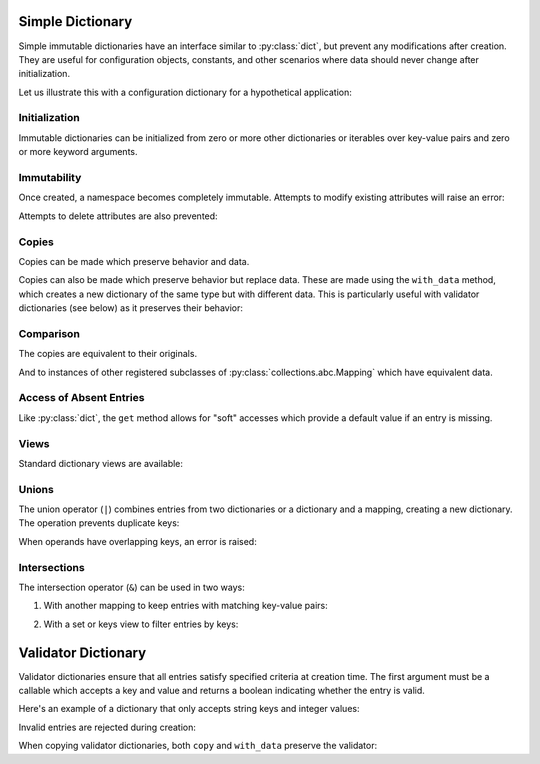 .. vim: set fileencoding=utf-8:
.. -*- coding: utf-8 -*-
.. +--------------------------------------------------------------------------+
   |                                                                          |
   | Licensed under the Apache License, Version 2.0 (the "License");          |
   | you may not use this file except in compliance with the License.         |
   | You may obtain a copy of the License at                                  |
   |                                                                          |
   |     http://www.apache.org/licenses/LICENSE-2.0                           |
   |                                                                          |
   | Unless required by applicable law or agreed to in writing, software      |
   | distributed under the License is distributed on an "AS IS" BASIS,        |
   | WITHOUT WARRANTIES OR CONDITIONS OF ANY KIND, either express or implied. |
   | See the License for the specific language governing permissions and      |
   | limitations under the License.                                           |
   |                                                                          |
   +--------------------------------------------------------------------------+


Simple Dictionary
===============================================================================

Simple immutable dictionaries have an interface similar to :py:class:`dict`,
but prevent any modifications after creation. They are useful for configuration
objects, constants, and other scenarios where data should never change after
initialization.

.. doctest:: Dictionary

    >>> from frigid import Dictionary

Let us illustrate this with a configuration dictionary for a hypothetical
application:

.. doctest:: Dictionary

    >>> config = Dictionary(
    ...     database = Dictionary(
    ...         host = 'localhost',
    ...         port = 5432,
    ...         name = 'myapp',
    ...     ),
    ...     cache = Dictionary(
    ...         enabled = True,
    ...         ttl = 3600,
    ...     ),
    ...     debug = False,
    ... )

Initialization
-------------------------------------------------------------------------------

Immutable dictionaries can be initialized from zero or more other dictionaries
or iterables over key-value pairs and zero or more keyword arguments.

.. doctest:: Dictionary

    >>> # From dictionary
    >>> d1 = Dictionary( { 'x': 1, 'y': 2 } )
    >>> # From key-value pairs
    >>> d2 = Dictionary( [ ( 'a', 1 ), ( 'b', 2 ) ] )
    >>> # From keywords
    >>> d3 = Dictionary( foo = 'bar', baz = 42 )
    >>> # Mixed initialization
    >>> d4 = Dictionary( { 'x': 1 }, [ ( 'y', 2 ) ], z = 3 )

Immutability
-------------------------------------------------------------------------------

Once created, a namespace becomes completely immutable. Attempts to modify
existing attributes will raise an error:

.. doctest:: Dictionary

    >>> config['debug'] = True  # Attempt to modify
    Traceback (most recent call last):
    ...
    frigid.exceptions.EntryImmutabilityError: Cannot assign entry for 'debug'.

Attempts to delete attributes are also prevented:

.. doctest:: Dictionary

    >>> del config['cache']  # Attempt to delete
    Traceback (most recent call last):
    ...
    frigid.exceptions.EntryImmutabilityError: Cannot assign entry for 'cache'.

Copies
-------------------------------------------------------------------------------

Copies can be made which preserve behavior and data.

.. doctest:: Dictionary

    >>> original = Dictionary( x = 1, y = 2 )
    >>> copy = original.copy( )
    >>> copy
    frigid.dictionaries.Dictionary( {'x': 1, 'y': 2} )

Copies can also be made which preserve behavior but replace data. These are
made using the ``with_data`` method, which creates a new dictionary of the same
type but with different data. This is particularly useful with validator
dictionaries (see below) as it preserves their behavior:

.. doctest:: Dictionary

    >>> new = original.with_data( a = 3, b = 4 )
    >>> new
    frigid.dictionaries.Dictionary( {'a': 3, 'b': 4} )

Comparison
-------------------------------------------------------------------------------

The copies are equivalent to their originals.

.. doctest:: Dictionary

    >>> original == copy
    True

And to instances of other registered subclasses of
:py:class:`collections.abc.Mapping` which have equivalent data.

.. doctest:: Dictionary

    >>> original == { 'x': 1, 'y': 2 }
    True

Access of Absent Entries
-------------------------------------------------------------------------------

Like :py:class:`dict`, the ``get`` method allows for "soft" accesses which
provide a default value if an entry is missing.

.. doctest:: Dictionary

    >>> d = Dictionary( x = 1, y = 2, z = 3 )
    >>> d.get( 'x' )
    1
    >>> d.get( 'missing' )  # Returns None for missing keys
    >>> d.get( 'missing', 'default' )  # Custom default value
    'default'

Views
-------------------------------------------------------------------------------

Standard dictionary views are available:

.. doctest:: Dictionary

    >>> list( d.keys( ) )
    ['x', 'y', 'z']
    >>> list( d.values( ) )
    [1, 2, 3]
    >>> list( d.items( ) )
    [('x', 1), ('y', 2), ('z', 3)]

Unions
-------------------------------------------------------------------------------

The union operator (``|``) combines entries from two dictionaries or a
dictionary and a mapping, creating a new dictionary. The operation prevents
duplicate keys:

.. doctest:: Dictionary

    >>> auth = Dictionary( user = 'admin', password = 'secret' )
    >>> extra = Dictionary( password = 'newpass', token = 'abc123' )
    >>> # Union creates new dictionary with combined entries
    >>> combined = auth | Dictionary( token = 'xyz789' )
    >>> combined
    frigid.dictionaries.Dictionary( {'user': 'admin', 'password': 'secret', 'token': 'xyz789'} )

When operands have overlapping keys, an error is raised:

.. doctest:: Dictionary

    >>> auth | extra
    Traceback (most recent call last):
    ...
    frigid.exceptions.EntryImmutabilityError: Cannot assign entry for 'password'.

Intersections
-------------------------------------------------------------------------------

The intersection operator (``&``) can be used in two ways:

1. With another mapping to keep entries with matching key-value pairs:

.. doctest:: Dictionary

    >>> d1 = Dictionary( a = 1, b = 2, c = 3 )
    >>> d2 = { 'a': 1, 'b': 5, 'd': 4 }
    >>> d1 & d2  # Only entries matching in both key and value
    frigid.dictionaries.Dictionary( {'a': 1} )

2. With a set or keys view to filter entries by keys:

.. doctest:: Dictionary

    >>> sorted( ( d1 & { 'a', 'c' } ).items( ) )  # Only entries with matching keys
    [('a', 1), ('c', 3)]


Validator Dictionary
===============================================================================

Validator dictionaries ensure that all entries satisfy specified criteria at
creation time. The first argument must be a callable which accepts a key and
value and returns a boolean indicating whether the entry is valid.

.. doctest:: ValidatorDictionary

    >>> from frigid import ValidatorDictionary

Here's an example of a dictionary that only accepts string keys and integer
values:

.. doctest:: ValidatorDictionary

    >>> def validate_int_values( key, value ):
    ...     return isinstance( key, str ) and isinstance( value, int )
    ...
    >>> numbers = ValidatorDictionary(
    ...     validate_int_values,
    ...     count = 42,
    ...     items = 10,
    ... )
    >>> numbers
    frigid.dictionaries.ValidatorDictionary( <function validate_int_values at 0x...>, {'count': 42, 'items': 10} )

Invalid entries are rejected during creation:

.. doctest:: ValidatorDictionary

    >>> # Invalid value type
    >>> ValidatorDictionary( validate_int_values, count = '42' )
    Traceback (most recent call last):
    ...
    frigid.exceptions.EntryValidityError: Cannot add invalid entry with key, 'count', and value, '42', to dictionary.
    >>> # Invalid key type
    >>> ValidatorDictionary( validate_int_values, { 42: 42 } )
    Traceback (most recent call last):
    ...
    frigid.exceptions.EntryValidityError: Cannot add invalid entry with key, 42, and value, 42, to dictionary.

When copying validator dictionaries, both ``copy`` and ``with_data`` preserve
the validator:

.. doctest:: ValidatorDictionary

    >>> # Both copies maintain validation
    >>> copy = numbers.copy( )
    >>> new = numbers.with_data( total = 100 )
    >>> # Invalid data still rejected
    >>> numbers.with_data( total = '100' )
    Traceback (most recent call last):
    ...
    frigid.exceptions.EntryValidityError: Cannot add invalid entry with key, 'total', and value, '100', to dictionary.
